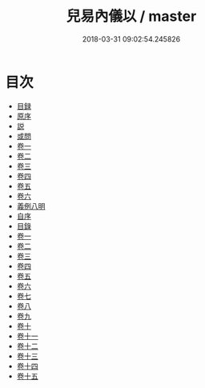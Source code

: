 #+TITLE: 兒易內儀以 / master
#+DATE: 2018-03-31 09:02:54.245826
* 目次
 - [[file:KR1a0111_000.txt::000-1b][目録]]
 - [[file:KR1a0111_000.txt::000-6a][原序]]
 - [[file:KR1a0111_000.txt::000-7a][説]]
 - [[file:KR1a0111_000.txt::000-9a][或問]]
 - [[file:KR1a0111_001.txt::001-1a][卷一]]
 - [[file:KR1a0111_002.txt::002-1a][卷二]]
 - [[file:KR1a0111_003.txt::003-1a][卷三]]
 - [[file:KR1a0111_004.txt::004-1a][卷四]]
 - [[file:KR1a0111_005.txt::005-1a][卷五]]
 - [[file:KR1a0111_006.txt::006-1a][卷六]]
 - [[file:KR1a0111_007.txt::007-1a][義例八明]]
 - [[file:KR1a0111_008.txt::008-1a][自序]]
 - [[file:KR1a0111_009.txt::009-1a][目錄]]
 - [[file:KR1a0111_010.txt::010-1a][卷一]]
 - [[file:KR1a0111_011.txt::011-1a][卷二]]
 - [[file:KR1a0111_012.txt::012-1a][卷三]]
 - [[file:KR1a0111_013.txt::013-1a][卷四]]
 - [[file:KR1a0111_014.txt::014-1a][卷五]]
 - [[file:KR1a0111_015.txt::015-1a][卷六]]
 - [[file:KR1a0111_016.txt::016-1a][卷七]]
 - [[file:KR1a0111_017.txt::017-1a][卷八]]
 - [[file:KR1a0111_018.txt::018-1a][卷九]]
 - [[file:KR1a0111_019.txt::019-1a][卷十]]
 - [[file:KR1a0111_020.txt::020-1a][卷十一]]
 - [[file:KR1a0111_021.txt::021-1a][卷十二]]
 - [[file:KR1a0111_022.txt::022-1a][卷十三]]
 - [[file:KR1a0111_023.txt::023-1a][卷十四]]
 - [[file:KR1a0111_024.txt::024-1a][卷十五]]
